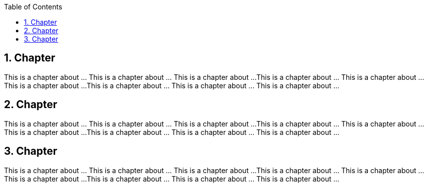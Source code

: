 :data-uri:
:icons: font
:last-update-label!:
:source-highlighter: coderay
:toc: left

== 1. Chapter

This is a chapter about ... This is a chapter about ... This is a chapter about ...
This is a chapter about ... This is a chapter about ... This is a chapter about ...
This is a chapter about ... This is a chapter about ... This is a chapter about ...

== 2. Chapter

This is a chapter about ... This is a chapter about ... This is a chapter about ...
This is a chapter about ... This is a chapter about ... This is a chapter about ...
This is a chapter about ... This is a chapter about ... This is a chapter about ...

== 3. Chapter

This is a chapter about ... This is a chapter about ... This is a chapter about ...
This is a chapter about ... This is a chapter about ... This is a chapter about ...
This is a chapter about ... This is a chapter about ... This is a chapter about ...




